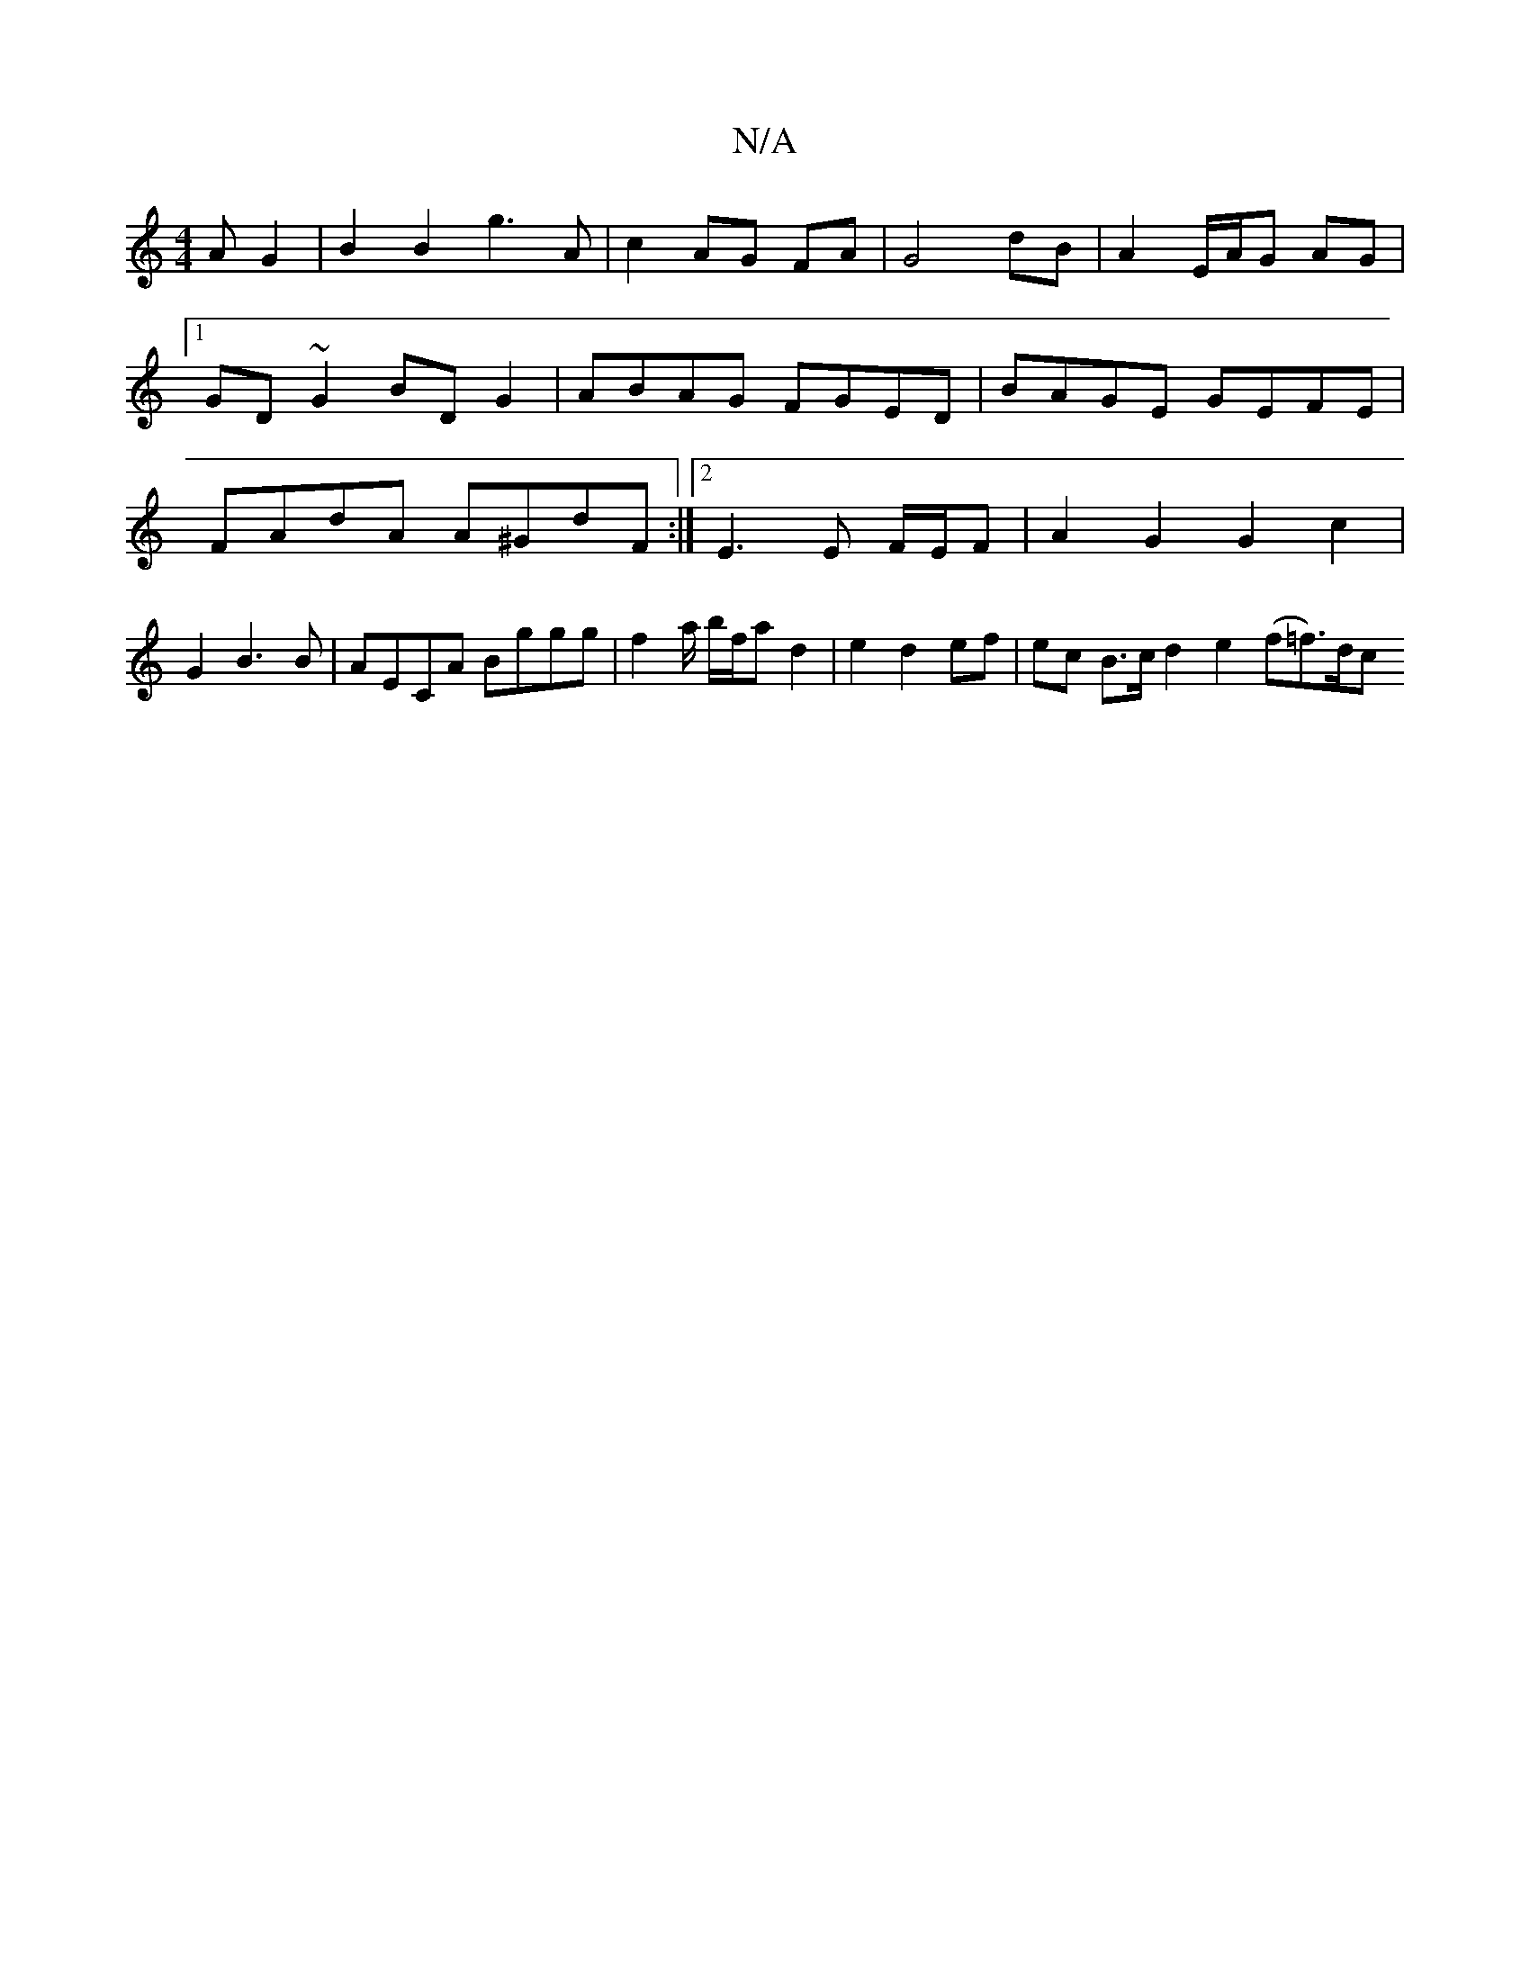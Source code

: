X:1
T:N/A
M:4/4
R:N/A
K:Cmajor
A G2|B2 B2 g3A | c2 AG FA | G4 dB | A2 E/A/G AG |1 GD ~G2 BDG2 | ABAG FGED | BAGE GEFE | FAdA A^GdF:|2 E3 E F/E/F | A2 G2 G2 c2 |
G2 B3 B | AECA Bggg | f2 a/ b/f/a d2 | e2 d2 ef | ec B>c d2e2 (f=f)>dc